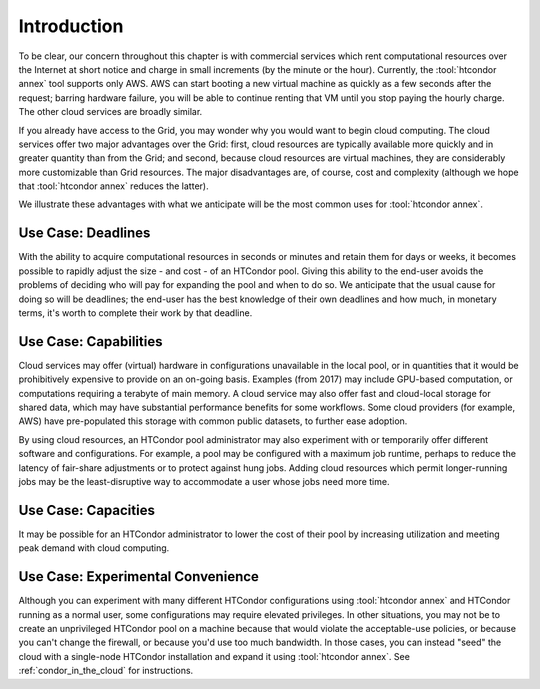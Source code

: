 Introduction
============

To be clear, our concern throughout this chapter is with commercial
services which rent computational resources over the Internet at short
notice and charge in small increments (by the minute or the hour).
Currently, the :tool:`htcondor annex` tool supports only AWS.  AWS can start booting
a new virtual machine as quickly as a few seconds after the request;
barring hardware failure, you will be able to continue renting that VM
until you stop paying the hourly charge.  The other cloud services are
broadly similar.

If you already have access to the Grid, you may wonder why you would
want to begin cloud computing.  The cloud services offer two major
advantages over the Grid: first, cloud resources are typically available
more quickly and in greater quantity than from the Grid; and second,
because cloud resources are virtual machines, they are considerably more
customizable than Grid resources.  The major disadvantages are, of
course, cost and complexity (although we hope that :tool:`htcondor annex`
reduces the latter).

We illustrate these advantages with what we anticipate will be the most
common uses for :tool:`htcondor annex`.

Use Case: Deadlines
-------------------

With the ability to acquire computational resources in seconds or
minutes and retain them for days or weeks, it becomes possible to
rapidly adjust the size - and cost - of an HTCondor pool. Giving this
ability to the end-user avoids the problems of deciding who will pay for
expanding the pool and when to do so. We anticipate that the usual cause
for doing so will be deadlines; the end-user has the best knowledge of
their own deadlines and how much, in monetary terms, it's worth to
complete their work by that deadline.

Use Case: Capabilities
----------------------

Cloud services may offer (virtual) hardware in configurations
unavailable in the local pool, or in quantities that it would be
prohibitively expensive to provide on an on-going basis. Examples (from
2017) may include GPU-based computation, or computations requiring a
terabyte of main memory. A cloud service may also offer fast and
cloud-local storage for shared data, which may have substantial
performance benefits for some workflows. Some cloud providers (for
example, AWS) have pre-populated this storage with common public
datasets, to further ease adoption.

By using cloud resources, an HTCondor pool administrator may also
experiment with or temporarily offer different software and
configurations. For example, a pool may be configured with a maximum job
runtime, perhaps to reduce the latency of fair-share adjustments or to
protect against hung jobs. Adding cloud resources which permit
longer-running jobs may be the least-disruptive way to accommodate a user
whose jobs need more time.

Use Case: Capacities
--------------------

It may be possible for an HTCondor administrator to lower the cost of
their pool by increasing utilization and meeting peak demand with cloud
computing.

Use Case: Experimental Convenience
----------------------------------

Although you can experiment with many different HTCondor configurations using
:tool:`htcondor annex` and HTCondor running as a normal user, some configurations may
require elevated privileges.  In other situations, you may not be to create
an unprivileged HTCondor pool on a machine because that would violate the
acceptable-use policies, or because you can't change the firewall, or
because you'd use too much bandwidth.  In those cases, you can instead
"seed" the cloud with a single-node HTCondor installation and expand it using
:tool:`htcondor annex`.  See :ref:`condor_in_the_cloud` for instructions.
